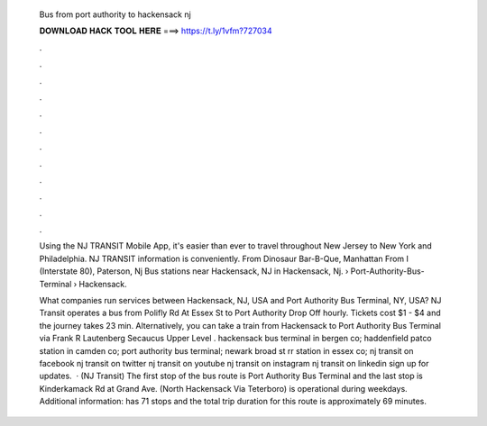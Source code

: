   Bus from port authority to hackensack nj
  
  
  
  𝐃𝐎𝐖𝐍𝐋𝐎𝐀𝐃 𝐇𝐀𝐂𝐊 𝐓𝐎𝐎𝐋 𝐇𝐄𝐑𝐄 ===> https://t.ly/1vfm?727034
  
  
  
  .
  
  
  
  .
  
  
  
  .
  
  
  
  .
  
  
  
  .
  
  
  
  .
  
  
  
  .
  
  
  
  .
  
  
  
  .
  
  
  
  .
  
  
  
  .
  
  
  
  .
  
  Using the NJ TRANSIT Mobile App, it's easier than ever to travel throughout New Jersey to New York and Philadelphia. NJ TRANSIT information is conveniently. From Dinosaur Bar-B-Que, Manhattan From I (Interstate 80), Paterson, Nj Bus stations near Hackensack, NJ in Hackensack, Nj.  › Port-Authority-Bus-Terminal › Hackensack.
  
  What companies run services between Hackensack, NJ, USA and Port Authority Bus Terminal, NY, USA? NJ Transit operates a bus from Polifly Rd At Essex St to Port Authority Drop Off hourly. Tickets cost $1 - $4 and the journey takes 23 min. Alternatively, you can take a train from Hackensack to Port Authority Bus Terminal via Frank R Lautenberg Secaucus Upper Level . hackensack bus terminal in bergen co; haddenfield patco station in camden co; port authority bus terminal; newark broad st rr station in essex co; nj transit on facebook nj transit on twitter nj transit on youtube nj transit on instagram nj transit on linkedin sign up for updates.  · (NJ Transit) The first stop of the bus route is Port Authority Bus Terminal and the last stop is Kinderkamack Rd at Grand Ave. (North Hackensack Via Teterboro) is operational during weekdays. Additional information: has 71 stops and the total trip duration for this route is approximately 69 minutes.
